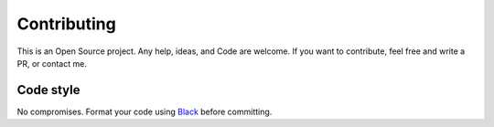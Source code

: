 Contributing
============

This is an Open Source project. Any help, ideas, and Code are welcome. If you want to contribute, feel free and write a PR, or contact me.

Code style
----------

No compromises. Format your code using `Black <https://black.readthedocs.io/en/stable/>`_ before committing.
